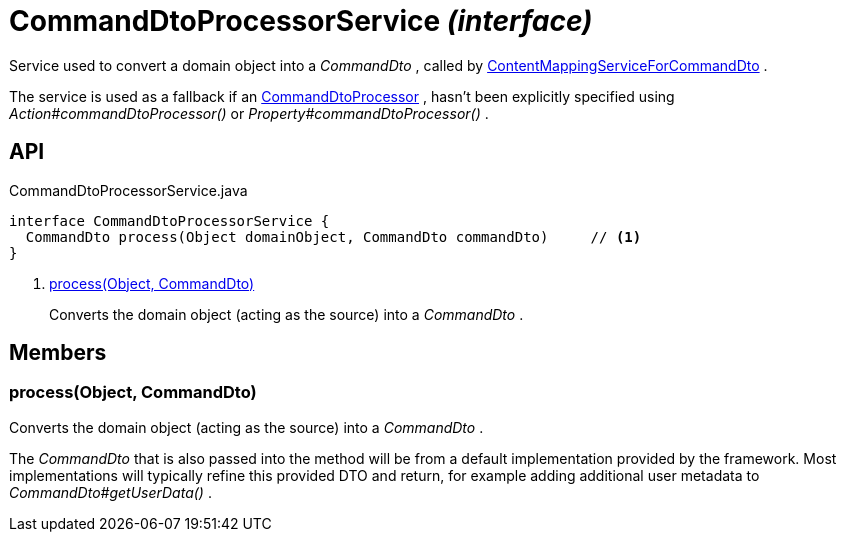 = CommandDtoProcessorService _(interface)_
:Notice: Licensed to the Apache Software Foundation (ASF) under one or more contributor license agreements. See the NOTICE file distributed with this work for additional information regarding copyright ownership. The ASF licenses this file to you under the Apache License, Version 2.0 (the "License"); you may not use this file except in compliance with the License. You may obtain a copy of the License at. http://www.apache.org/licenses/LICENSE-2.0 . Unless required by applicable law or agreed to in writing, software distributed under the License is distributed on an "AS IS" BASIS, WITHOUT WARRANTIES OR  CONDITIONS OF ANY KIND, either express or implied. See the License for the specific language governing permissions and limitations under the License.

Service used to convert a domain object into a _CommandDto_ , called by xref:refguide:applib:index/services/commanddto/conmap/ContentMappingServiceForCommandDto.adoc[ContentMappingServiceForCommandDto] .

The service is used as a fallback if an xref:refguide:applib:index/services/commanddto/processor/CommandDtoProcessor.adoc[CommandDtoProcessor] , hasn't been explicitly specified using _Action#commandDtoProcessor()_ or _Property#commandDtoProcessor()_ .

== API

[source,java]
.CommandDtoProcessorService.java
----
interface CommandDtoProcessorService {
  CommandDto process(Object domainObject, CommandDto commandDto)     // <.>
}
----

<.> xref:#process__Object_CommandDto[process(Object, CommandDto)]
+
--
Converts the domain object (acting as the source) into a _CommandDto_ .
--

== Members

[#process__Object_CommandDto]
=== process(Object, CommandDto)

Converts the domain object (acting as the source) into a _CommandDto_ .

The _CommandDto_ that is also passed into the method will be from a default implementation provided by the framework. Most implementations will typically refine this provided DTO and return, for example adding additional user metadata to _CommandDto#getUserData()_ .

